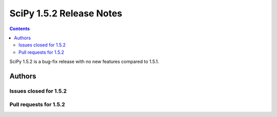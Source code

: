==========================
SciPy 1.5.2 Release Notes
==========================

.. contents::

SciPy 1.5.2 is a bug-fix release with no new features
compared to 1.5.1.

Authors
=======

Issues closed for 1.5.2
-----------------------

Pull requests for 1.5.2
-----------------------

